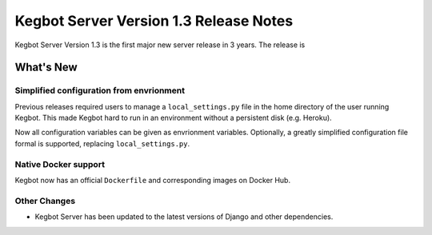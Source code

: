 .. _version-13-release-notes:

Kegbot Server Version 1.3 Release Notes
=======================================

Kegbot Server Version 1.3 is the first major new server release in 3 years.
The release is

What's New
----------

Simplified configuration from envrionment
~~~~~~~~~~~~~~~~~~~~~~~~~~~~~~~~~~~~~~~~~

Previous releases required users to manage a ``local_settings.py`` file in the home
directory of the user running Kegbot. This made Kegbot hard to run in an environment
without a persistent disk (e.g. Heroku).

Now all configuration variables can be given as envrionment variables. Optionally,
a greatly simplified configuration file formal is supported, replacing
``local_settings.py``.


Native Docker support
~~~~~~~~~~~~~~~~~~~~~

Kegbot now has an official ``Dockerfile`` and corresponding images on Docker Hub.


Other Changes
~~~~~~~~~~~~~

* Kegbot Server has been updated to the latest versions of Django and other dependencies.
